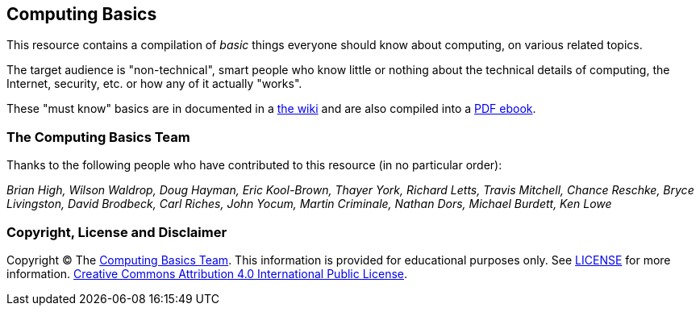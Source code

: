 == Computing Basics

This resource contains a compilation of _basic_ things everyone should know about
computing, on various related topics.

The target audience is "non-technical", smart people
who know little or nothing about the technical details of computing, the
Internet, security, etc. or how any of it actually "works".

These "must know" basics are in documented in a  
https://github.com/brianhigh/computing-basics/wiki[the wiki] and are also 
compiled into a https://github.com/brianhigh/computing-basics/raw/master/computing_basics.pdf[PDF ebook].

=== The Computing Basics Team

Thanks to the following people who have contributed to this resource (in
no particular order):

_Brian High, Wilson Waldrop, Doug Hayman, Eric Kool-Brown, Thayer York,
Richard Letts, Travis Mitchell, Chance Reschke, Bryce Livingston, David
Brodbeck, Carl Riches, John Yocum, Martin Criminale, Nathan Dors,
Michael Burdett, Ken Lowe_

=== Copyright, License and Disclaimer

Copyright © The https://github.com/brianhigh/computing-basics[Computing
Basics Team]. This information is provided for educational purposes
only. See
https://github.com/brianhigh/computing-basics/blob/master/LICENSE[LICENSE]
for more information.
https://creativecommons.org/licenses/by/4.0/[Creative Commons
Attribution 4.0 International Public License].
